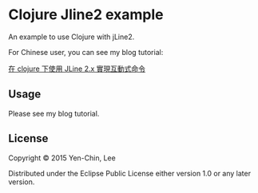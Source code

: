 
* Clojure Jline2 example

An example to use Clojure with jLine2.

For Chinese user, you can see my blog tutorial:

[[http://coldnew.github.io/blog/2015/10-01_clojure_jline/][在 clojure 下使用 JLine 2.x 實現互動式命令]]

** Usage

Please see my blog tutorial.

** License

Copyright © 2015 Yen-Chin, Lee

Distributed under the Eclipse Public License either version 1.0 or any later version.
